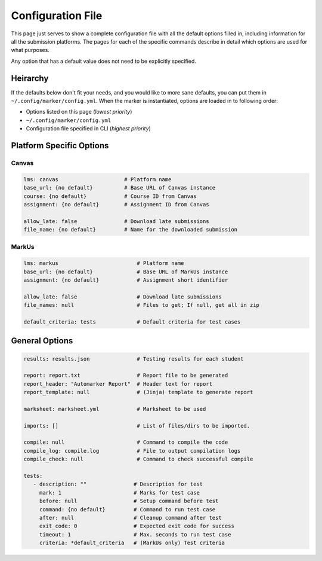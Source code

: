 .. _markus-specific-config:

Configuration File
==================

This page just serves to show a complete configuration file with all the default 
options filled in, including information for all the submission platforms. The 
pages for each of the specific commands describe in detail which options are 
used for what purposes.

Any option that has a default value does not need to be explicitly specified.

Heirarchy
---------

If the defaults below don't fit your needs, and you would like to more sane
defaults, you can put them in ``~/.config/marker/config.yml``. When the marker
is instantiated, options are loaded in to following order:

* Options listed on this page (*lowest priority*)
* ``~/.config/marker/config.yml``
* Configuration file specified in CLI (*highest priority*)

Platform Specific Options
-------------------------

Canvas
++++++

.. code:: yaml

   lms: canvas                     # Platform name
   base_url: {no default}          # Base URL of Canvas instance
   course: {no default}            # Course ID from Canvas
   assignment: {no default}        # Assignment ID from Canvas

   allow_late: false               # Download late submissions
   file_name: {no default}         # Name for the downloaded submission


MarkUs
++++++

.. code:: yaml

   lms: markus                         # Platform name
   base_url: {no default}              # Base URL of MarkUs instance
   assignment: {no default}            # Assignment short identifier

   allow_late: false                   # Download late submissions
   file_names: null                    # Files to get; If null, get all in zip

   default_criteria: tests             # Default criteria for test cases

General Options
---------------

.. code:: yaml
   
   results: results.json               # Testing results for each student
   
   report: report.txt                  # Report file to be generated
   report_header: "Automarker Report"  # Header text for report                 
   report_template: null               # (Jinja) template to generate report

   marksheet: marksheet.yml            # Marksheet to be used

   imports: []                         # List of files/dirs to be imported.

   compile: null                       # Command to compile the code
   compile_log: compile.log            # File to output compilation logs
   compile_check: null                 # Command to check successful compile

   tests:
      - description: ""               # Description for test
        mark: 1                       # Marks for test case
        before: null                  # Setup command before test
        command: {no default}         # Command to run test case
        after: null                   # Cleanup command after test
        exit_code: 0                  # Expected exit code for success
        timeout: 1                    # Max. seconds to run test case
        criteria: *default_criteria   # (MarkUs only) Test criteria